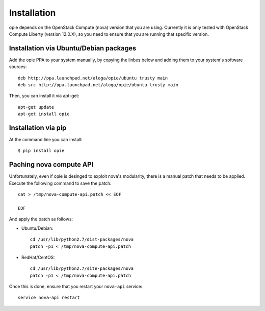 Installation
============

opie depends on the OpenStack Compute (nova) version that you are using.
Currently it is only tested with OpenStack Compute Liberty (version 12.0.X), so
you need to ensure that you are running that specific version.

Installation via Ubuntu/Debian packages
---------------------------------------

Add the opie PPA to your system manually, by copying the linbes below and
adding them to your system's software sources::

    deb http://ppa.launchpad.net/aloga/opie/ubuntu trusty main
    deb-src http://ppa.launchpad.net/aloga/opie/ubuntu trusty main

Then, you can install it via apt-get::

    apt-get update
    apt-get install opie

Installation via pip
--------------------

At the command line you can install::

    $ pip install opie

Paching nova compute API
------------------------

Unfortunately, even if opie is desinged to exploit nova's modularity, there is
a manual patch that needs to be applied. Execute the following command to save
the patch::

    cat > /tmp/nova-compute-api.patch << EOF

    EOF

And apply the patch as follows:

* Ubuntu/Debian::

    cd /usr/lib/python2.7/dist-packages/nova
    patch -p1 < /tmp/nova-compute-api.patch

* RedHat/CentOS::

    cd /usr/lib/python2.7/site-packages/nova
    patch -p1 < /tmp/nova-compute-api.patch

Once this is done, ensure that you restart your ``nova-api`` service::

    service nova-api restart
